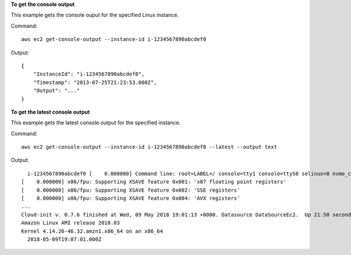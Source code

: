 **To get the console output**

This example gets the console ouput for the specified Linux instance.

Command::

  aws ec2 get-console-output --instance-id i-1234567890abcdef0

Output::

  {
      "InstanceId": "i-1234567890abcdef0",
      "Timestamp": "2013-07-25T21:23:53.000Z",
      "Output": "..."
  }

**To get the latest console output**

This example gets the latest console output for the specified instance.

Command::

  aws ec2 get-console-output --instance-id i-1234567890abcdef0 --latest --output text


Output::

    i-1234567890abcdef0	[    0.000000] Command line: root=LABEL=/ console=tty1 console=ttyS0 selinux=0 nvme_core.io_timeout=4294967295
  [    0.000000] x86/fpu: Supporting XSAVE feature 0x001: 'x87 floating point registers'
  [    0.000000] x86/fpu: Supporting XSAVE feature 0x002: 'SSE registers'
  [    0.000000] x86/fpu: Supporting XSAVE feature 0x004: 'AVX registers'
  ...
  Cloud-init v. 0.7.6 finished at Wed, 09 May 2018 19:01:13 +0000. Datasource DataSourceEc2.  Up 21.50 seconds
  Amazon Linux AMI release 2018.03
  Kernel 4.14.26-46.32.amzn1.x86_64 on an x86_64
    2018-05-09T19:07:01.000Z
